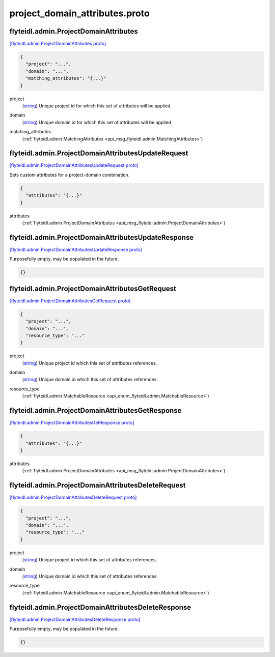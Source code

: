 .. _api_file_flyteidl/admin/project_domain_attributes.proto:

project_domain_attributes.proto
==============================================

.. _api_msg_flyteidl.admin.ProjectDomainAttributes:

flyteidl.admin.ProjectDomainAttributes
--------------------------------------

`[flyteidl.admin.ProjectDomainAttributes proto] <https://github.com/flyteorg/flyteidl/blob/master/protos/flyteidl/admin/project_domain_attributes.proto#L7>`_


.. code-block:: json

  {
    "project": "...",
    "domain": "...",
    "matching_attributes": "{...}"
  }

.. _api_field_flyteidl.admin.ProjectDomainAttributes.project:

project
  (`string <https://developers.google.com/protocol-buffers/docs/proto#scalar>`_) Unique project id for which this set of attributes will be applied.
  
  
.. _api_field_flyteidl.admin.ProjectDomainAttributes.domain:

domain
  (`string <https://developers.google.com/protocol-buffers/docs/proto#scalar>`_) Unique domain id for which this set of attributes will be applied.
  
  
.. _api_field_flyteidl.admin.ProjectDomainAttributes.matching_attributes:

matching_attributes
  (:ref:`flyteidl.admin.MatchingAttributes <api_msg_flyteidl.admin.MatchingAttributes>`) 
  


.. _api_msg_flyteidl.admin.ProjectDomainAttributesUpdateRequest:

flyteidl.admin.ProjectDomainAttributesUpdateRequest
---------------------------------------------------

`[flyteidl.admin.ProjectDomainAttributesUpdateRequest proto] <https://github.com/flyteorg/flyteidl/blob/master/protos/flyteidl/admin/project_domain_attributes.proto#L18>`_

Sets custom attributes for a project-domain combination.

.. code-block:: json

  {
    "attributes": "{...}"
  }

.. _api_field_flyteidl.admin.ProjectDomainAttributesUpdateRequest.attributes:

attributes
  (:ref:`flyteidl.admin.ProjectDomainAttributes <api_msg_flyteidl.admin.ProjectDomainAttributes>`) 
  


.. _api_msg_flyteidl.admin.ProjectDomainAttributesUpdateResponse:

flyteidl.admin.ProjectDomainAttributesUpdateResponse
----------------------------------------------------

`[flyteidl.admin.ProjectDomainAttributesUpdateResponse proto] <https://github.com/flyteorg/flyteidl/blob/master/protos/flyteidl/admin/project_domain_attributes.proto#L23>`_

Purposefully empty, may be populated in the future.

.. code-block:: json

  {}




.. _api_msg_flyteidl.admin.ProjectDomainAttributesGetRequest:

flyteidl.admin.ProjectDomainAttributesGetRequest
------------------------------------------------

`[flyteidl.admin.ProjectDomainAttributesGetRequest proto] <https://github.com/flyteorg/flyteidl/blob/master/protos/flyteidl/admin/project_domain_attributes.proto#L26>`_


.. code-block:: json

  {
    "project": "...",
    "domain": "...",
    "resource_type": "..."
  }

.. _api_field_flyteidl.admin.ProjectDomainAttributesGetRequest.project:

project
  (`string <https://developers.google.com/protocol-buffers/docs/proto#scalar>`_) Unique project id which this set of attributes references.
  
  
.. _api_field_flyteidl.admin.ProjectDomainAttributesGetRequest.domain:

domain
  (`string <https://developers.google.com/protocol-buffers/docs/proto#scalar>`_) Unique domain id which this set of attributes references.
  
  
.. _api_field_flyteidl.admin.ProjectDomainAttributesGetRequest.resource_type:

resource_type
  (:ref:`flyteidl.admin.MatchableResource <api_enum_flyteidl.admin.MatchableResource>`) 
  


.. _api_msg_flyteidl.admin.ProjectDomainAttributesGetResponse:

flyteidl.admin.ProjectDomainAttributesGetResponse
-------------------------------------------------

`[flyteidl.admin.ProjectDomainAttributesGetResponse proto] <https://github.com/flyteorg/flyteidl/blob/master/protos/flyteidl/admin/project_domain_attributes.proto#L36>`_


.. code-block:: json

  {
    "attributes": "{...}"
  }

.. _api_field_flyteidl.admin.ProjectDomainAttributesGetResponse.attributes:

attributes
  (:ref:`flyteidl.admin.ProjectDomainAttributes <api_msg_flyteidl.admin.ProjectDomainAttributes>`) 
  


.. _api_msg_flyteidl.admin.ProjectDomainAttributesDeleteRequest:

flyteidl.admin.ProjectDomainAttributesDeleteRequest
---------------------------------------------------

`[flyteidl.admin.ProjectDomainAttributesDeleteRequest proto] <https://github.com/flyteorg/flyteidl/blob/master/protos/flyteidl/admin/project_domain_attributes.proto#L41>`_


.. code-block:: json

  {
    "project": "...",
    "domain": "...",
    "resource_type": "..."
  }

.. _api_field_flyteidl.admin.ProjectDomainAttributesDeleteRequest.project:

project
  (`string <https://developers.google.com/protocol-buffers/docs/proto#scalar>`_) Unique project id which this set of attributes references.
  
  
.. _api_field_flyteidl.admin.ProjectDomainAttributesDeleteRequest.domain:

domain
  (`string <https://developers.google.com/protocol-buffers/docs/proto#scalar>`_) Unique domain id which this set of attributes references.
  
  
.. _api_field_flyteidl.admin.ProjectDomainAttributesDeleteRequest.resource_type:

resource_type
  (:ref:`flyteidl.admin.MatchableResource <api_enum_flyteidl.admin.MatchableResource>`) 
  


.. _api_msg_flyteidl.admin.ProjectDomainAttributesDeleteResponse:

flyteidl.admin.ProjectDomainAttributesDeleteResponse
----------------------------------------------------

`[flyteidl.admin.ProjectDomainAttributesDeleteResponse proto] <https://github.com/flyteorg/flyteidl/blob/master/protos/flyteidl/admin/project_domain_attributes.proto#L52>`_

Purposefully empty, may be populated in the future.

.. code-block:: json

  {}
